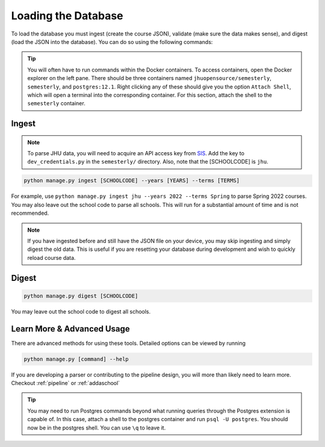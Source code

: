 .. _parsing:

Loading the Database
********************

To load the database you must ingest (create the course JSON), validate (make sure the data makes sense), and digest (load the JSON into the database). You can do so using the following commands:

.. tip::

    You will often have to run commands within the Docker containers. To access
    containers, open the Docker explorer on the left pane. There should be three
    containers named ``jhuopensource/semesterly``, ``semesterly``, and
    ``postgres:12.1``. Right clicking any of these should give you the option ``Attach
    Shell``, which will open a terminal into the corresponding container. For this
    section, attach the shell to the ``semesterly`` container.

Ingest
######

.. note:: To parse JHU data, you will need to acquire an API access key from `SIS <https://sis.jhu.edu/api>`_. Add the key to ``dev_credentials.py`` in the ``semesterly/`` directory. Also, note that the [SCHOOLCODE] is ``jhu``.

.. code-block:: bash

    python manage.py ingest [SCHOOLCODE] --years [YEARS] --terms [TERMS]

For example, use ``python manage.py ingest jhu --years 2022 --terms Spring`` to parse
Spring 2022 courses. You may also leave out the school code to parse all schools. This
will run for a substantial amount of time and is not recommended.

.. note:: If you have ingested before and still have the JSON file on your device, you may skip ingesting and simply digest the old data. This is useful if you are resetting your database during development and wish to quickly reload course data.

Digest
######

.. code-block:: bash

    python manage.py digest [SCHOOLCODE]

You may leave out the school code to digest all schools.


Learn More & Advanced Usage
###########################

There are advanced methods for using these tools. Detailed options can be viewed by running

.. code-block:: bash

	python manage.py [command] --help


If you are developing a parser or contributing to the pipeline design, you will more than likely need to learn more. Checkout :ref:`pipeline` or :ref:`addaschool`

.. tip::

    You may need to run Postgres commands beyond what running queries through the
    Postgres extension is capable of. In this case, attach a shell to the postgres
    container and run ``psql -U postgres``. You should now be in the postgres shell. You
    can use ``\q`` to leave it.
